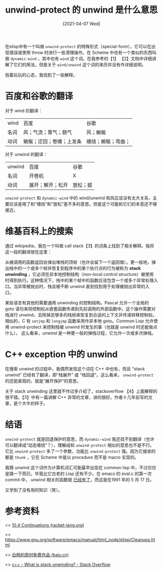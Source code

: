 #+TITLE: unwind-protect 的 unwind 是什么意思
#+DATE: [2021-04-07 Wed]
#+FILETAGS: elisp

# [[https://www.pixiv.net/artworks/69589494][file:dev/0.jpg]]

在elisp中有一个叫做 =unwind-protect= 的特殊形式（special-form），它可以在出现错误或使用 throw 时进行一些清理操作。在 Scheme 中也有一个类似的东西叫做 =dynamic-wind= ，其中也有 =wind= 这个词。在我参考的【1】 【2】文档中详细讲解了它们的用法，但是关于 =wind/unwind= 这个词的来历并没有作详细说明。

抱着玩玩的心态，我找到了一些解释。

* 百度和谷歌的翻译

对于 wind 的翻译：

#+attr_html: :class data
| wind | 百度                     | 谷歌               |
| 名词 | 风；气流；胃气；肠气     | 风；蜿蜒           |
| 动词 | 蜿蜒；迂回；卷缠；上发条 | 缠绕；蜿蜒；弯曲； |

对于 unwind 的翻译：

#+attr_html: :class data
| unwind | 百度             | 谷歌     |
| 名词   | 开卷机           | X        |
| 动词   | 展开；解开；松开 | 放松；摅 |

=unwind-protect= 和 =dynamic-wind= 中的 wind/unwind 和风应该没有太大关系，主要应该是用了和“缠绕”和“放松”差不多的意思。但是这个可能和它们的本意还不够接近。

* 维基百科上的搜索

通过 wikipedia，我在一个叫做 call stack【3】的词条上找到了相关解释。我将这一段的翻译放在这里：

从被调用的函数返回会弹出堆栈的顶帧（也许会留下一个返回值）。更一般地，弹出栈中的一个或多个帧并恢复到程序中的某个执行点的行为被称为 *stack unwinding* ，它必须在非本地控制结构（non-local control structure）被使用时得到执行。这种情况下，栈中的某个帧中的函数应该包含一个或多个异常处理入口。当异常被抛出时，栈会被不断 unwind 直到找到用于处理被抛出异常的入口。

某些语言有其他的需要通用 unwinding 的控制结构。Pascal 允许一个全局的 goto 语句来将控制权从嵌套函数传递到先前调用的外部函数中。这个操作需要对栈进行 unwind，去除掉足够多的栈帧来恢复到合适的上下文并传递转移控制权。相似的，C 有 =setjmp= 和 =longjmp= 函数来用作非本地 goto。Common Lisp 允许使用 unwind-protect 来控制栈被 unwind 时发生的事（也就是 unwind 时还能做点什么）。
这么看来，unwind 是一种更一般的弹栈过程，它允许一次或多次弹栈。

* C++ exception 中的 unwind

在搜索 unwind 的过程中，我偶然发现这个词在 C++ 中也有，而且 “stack unwind” 已经有了翻译，即“栈展开” 或 “栈回退”。这么看来， =unwind-protect= 的还挺直观的，就是“展开保护”的意思。

关于 stack unwinding 这里就不作过多介绍了，stackoverflow 【4】上面解释的很不错。【3】中有一篇讲解 C++ 异常的文章，讲的很好。作者十几年前写的文章，是个大牛的样子。

* 结语

=unwind-protect= 就是回退保护的意思，而 =dynamic-wind= 我还找不到翻译（也许可以翻译成“动态缠绕”？），理解成和 =unwind-protect= 相似的意思也不是不行。它比 =unwind-protect= 多了一个参数，功能比 =unwind-protect= 强。因为它接收的都是 =thunk= ，它在 Scheme 中是以 procedure 而不是 macro 实现的。

我猜 unwind 这个词作为计算机词汇可能最早出现在 common lisp 中，不过仅仅是猜一下而已，毕竟比它古老的 Lisp 还有不少。在 emacs 的 eval.c 的第一次 commit 中， unwind 相关的函数就 [[https://github.com/emacs-mirror/emacs/commit/db9f027896e815f919b717e699cd3a6c3daef956#diff-3f6891fec05432f415cfd49150db67e2bc72d20e0a94a4e3ac762f7ff55f9921][已经有了]]，而这是在1991 年的 5 月 17 日。

又学到了没有用的知识（笑）。

* 参考资料

<<<【1】>>> [[https://docs.racket-lang.org/reference/cont.html#%28def._%28%28quote._~23~25kernel%29._dynamic-wind%29%29][10.4 Continuations (racket-lang.org)]]

<<<【2】>>> https://www.gnu.org/software/emacs/manual/html_node/elisp/Cleanups.html

<<<【3】>>> [[http://baiy.cn/][白杨的原创免费作品 (baiy.cn)]]

<<<【4】>>> [[https://stackoverflow.com/questions/2331316/what-is-stack-unwinding][c++ - What is stack unwinding? - Stack Overflow]]
